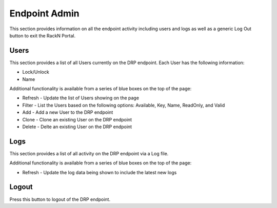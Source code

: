 .. Copyright (c) 2017 RackN Inc.
.. Licensed under the Apache License, Version 2.0 (the "License");
.. Digital Rebar Provision documentation under Digital Rebar master license
.. index::

.. _rs_endpointadminux:

Endpoint Admin
==============
This section provides information on all the endpoint activity including users and logs as well as a generic Log Out button to exit the RackN Portal.

Users
-----
This section provides a list of all Users currently on the DRP endpoint. Each User has the following information:

* Lock/Unlock
* Name 

Additional functionality is available from a series of blue boxes on the top of the page:

* Refresh - Update the list of Users showing on the page
* Filter - List the Users based on the following options: Available, Key, Name, ReadOnly, and Valid
* Add - Add a new User to the DRP endpoint
* Clone - Clone an existing User on the DRP endpoint
* Delete - Delte an existing User on the DRP endpoint

Logs
----
This section provides a list of all activity on the DRP endpoint via a Log file. 

Additional functionality is available from a series of blue boxes on the top of the page:

* Refresh - Update the log data being shown to include the latest new logs 

Logout
------
Press this button to logout of the DRP endpoint. 

